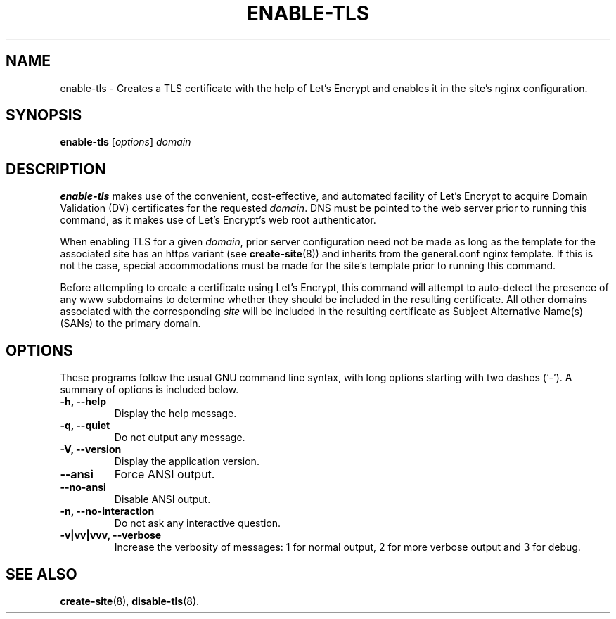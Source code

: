 .\"                                      Hey, EMACS: -*- nroff -*-
.\" (C) Copyright 2017 Clay Freeman <git@clayfreeman.com>.
.\"
.TH ENABLE-TLS 8 "December 12 2017"
.\" Please adjust this date whenever revising the manpage.
.\"
.\" Some roff macros, for reference:
.\" .nh        disable hyphenation
.\" .hy        enable hyphenation
.\" .ad l      left justify
.\" .ad b      justify to both left and right margins
.\" .nf        disable filling
.\" .fi        enable filling
.\" .br        insert line break
.\" .sp <n>    insert n+1 empty lines
.\" for manpage-specific macros, see man(7)
.SH NAME
enable-tls \- Creates a TLS certificate with the help of Let's Encrypt and
enables it in the site's nginx configuration.
.SH SYNOPSIS
.B enable-tls
.RI [ options ] " domain"
.SH DESCRIPTION
.B enable-tls
makes use of the convenient, cost-effective, and automated facility of Let's
Encrypt to acquire Domain Validation (DV) certificates for the requested
\fIdomain\fP. DNS must be pointed to the web server prior to running this
command, as it makes use of Let's Encrypt's web root authenticator.
.PP
When enabling TLS for a given \fIdomain\fP, prior server configuration need not
be made as long as the template for the associated site has an \fLhttps\fP
variant (see
.BR create-site (8))
and inherits from the \fLgeneral.conf\fP
nginx template. If this is not the case, special accommodations must be made for
the site's template prior to running this command.
.PP
Before attempting to create a certificate using Let's Encrypt, this command will
attempt to auto-detect the presence of any \fLwww\fP subdomains to determine
whether they should be included in the resulting certificate. All other domains
associated with the corresponding \fIsite\fP will be included in the resulting
certificate as Subject Alternative Name(s) (SANs) to the primary domain.
.SH OPTIONS
These programs follow the usual GNU command line syntax, with long
options starting with two dashes (`-').
A summary of options is included below.
.TP
.B \-h, \-\-help
Display the help message.
.TP
.B \-q, \-\-quiet
Do not output any message.
.TP
.B \-V, \-\-version
Display the application version.
.TP
.B \-\-ansi
Force ANSI output.
.TP
.B \-\-no\-ansi
Disable ANSI output.
.TP
.B \-n, \-\-no\-interaction
Do not ask any interactive question.
.TP
.B \-v|vv|vvv, \-\-verbose
Increase the verbosity of messages: 1 for normal output, 2 for more verbose
output and 3 for debug.
.SH SEE ALSO
.BR create-site (8),
.BR disable-tls (8).
